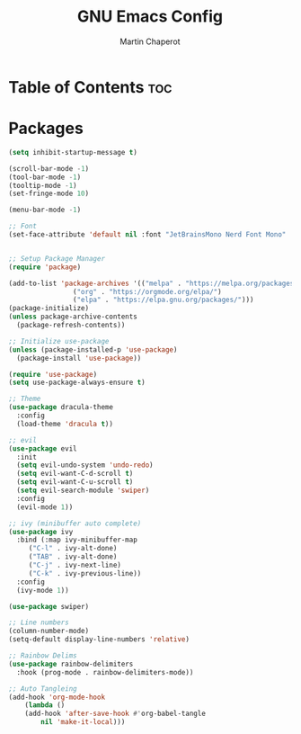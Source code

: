 #+TITLE: GNU Emacs Config
#+AUTHOR: Martin Chaperot
#+PROPERTY: header-args :tangle init.el
#+OPTIONS: toc:2

* Table of Contents :toc:

* Packages

#+BEGIN_SRC emacs-lisp
  (setq inhibit-startup-message t)

  (scroll-bar-mode -1)
  (tool-bar-mode -1)
  (tooltip-mode -1)
  (set-fringe-mode 10)

  (menu-bar-mode -1)

  ;; Font
  (set-face-attribute 'default nil :font "JetBrainsMono Nerd Font Mono" :height 110)


  ;; Setup Package Manager
  (require 'package)

  (add-to-list 'package-archives '(("melpa" . "https://melpa.org/packages/")
				  ("org" . "https://orgmode.org/elpa/")
				  ("elpa" . "https://elpa.gnu.org/packages/")))
  (package-initialize)
  (unless package-archive-contents
    (package-refresh-contents))

  ;; Initialize use-package
  (unless (package-installed-p 'use-package)
    (package-install 'use-package))

  (require 'use-package)
  (setq use-package-always-ensure t)

  ;; Theme
  (use-package dracula-theme
    :config
    (load-theme 'dracula t))

  ;; evil
  (use-package evil
    :init
    (setq evil-undo-system 'undo-redo)
    (setq evil-want-C-d-scroll t)
    (setq evil-want-C-u-scroll t)
    (setq evil-search-module 'swiper)
    :config
    (evil-mode 1))

  ;; ivy (minibuffer auto complete)
  (use-package ivy
    :bind (:map ivy-minibuffer-map
	   ("C-l" . ivy-alt-done)
	   ("TAB" . ivy-alt-done)
	   ("C-j" . ivy-next-line)
	   ("C-k" . ivy-previous-line))
    :config
    (ivy-mode 1))

  (use-package swiper)

  ;; Line numbers
  (column-number-mode)
  (setq-default display-line-numbers 'relative)

  ;; Rainbow Delims
  (use-package rainbow-delimiters
    :hook (prog-mode . rainbow-delimiters-mode))

  ;; Auto Tangleing
  (add-hook 'org-mode-hook
      (lambda ()
	  (add-hook 'after-save-hook #'org-babel-tangle
		  nil 'make-it-local)))

#+END_SRC
